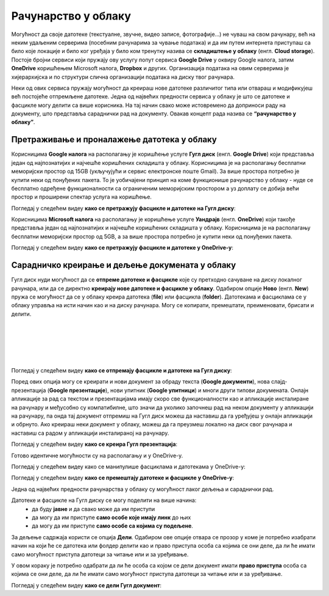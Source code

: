 Рачунарство у облаку
=====================

.. infonote::

 На овом часу ћемо говорити о:
    •	рачунарству у облаку;
    •	складиштима у облаку, претраживању и проналажењу датотека у облаку;
    • сарадничком креирању и дељењу докумената у облаку; 
    • подешавању одговарајућих нивоа приступа.

Могућност да своје датотеке (текстуалне, звучне, видео записе, фотографије...) не чуваш на свом рачунару, већ на неким удаљеним серверима (посебним рачунарима за чување података) и да им путем интернета приступаш са било које локације и било ког уређаја у било ком тренутку назива се **складиштење у облаку** (енгл. **Cloud storage**). 
Постоје бројни сервиси који пружају ову услугу попут сервиса **Google Drive** у оквиру Google налога, затим **OneDrive** коришћењем Microsoft налога, **Dropbox** и других. Организација података на овим серверима је хијерархијска и по структури слична организацији података на диску твог рачунара.

Неки од ових сервиса пружају могућност да креираш нове датотеке различитог типа или отвараш и модификујеш већ постојеће отпремљене датотеке. Једна од највећих предности сервиса у облаку је што се датотеке и фасцикле могу делити са више корисника. На тај начин свако може истовремено да доприноси раду на документу, што представља сараднички рад на документу. 
Овакав концепт рада назива се **“рачунарство у облаку”**. 

Претраживање и проналажење датотека у облаку
--------------------------------------------

Корисницима **Google налога** на располагању је коришћење услуге **Гугл диск** (енгл. **Google Drive**) који представља један од најпознатијих и најчешће коришћених складишта у облаку. Корисницима је на располагању бесплатни меморијски простор од 15GB (укључујући и сервис електронске поште Gmail). За више простора потребно је купити неки од понуђених пакета. 
То је уобичајени принцип на коме функционише рачунарство у облаку - нуде се бесплатно одређене функционалности са ограниченим меморијским простором а уз доплату се добија већи простор и проширени спектар услуга на коришћење.

.. image:: ../../_images/GoogleDrive.jpg
   :width: 800px   
   :align: center 

Погледај у следећем видеу **како се претражују фасцикле и датотеке на Гугл диску**:

.. ytpopup:: 8G7pPlwvX5Q
      :width: 735
      :height: 415
      :align: center

Корисницима **Microsoft налога** на располагању је коришћење услуге **Уандрајв** (енгл. **OneDrive**) који такође представља један од најпознатијих и најчешће коришћених складишта у облаку. Корисницима је на располагању бесплатни меморијски простор од 5GB, а за више простора потребно је купити неки од понуђених пакета.

.. image:: ../../_images/IzgledOneDrive.jpg
   :width: 800px   
   :align: center 

Погледај у следећем видеу **како се претражују фасцикле и датотеке у OneDrive-у**:

.. ytpopup:: RPNALFFDn0s
      :width: 735
      :height: 415
      :align: center

Сарадничко креирање и дељење докумената у облаку
------------------------------------------------

Гугл диск нуди могућност да се **отпреме датотеке и фасцикле** које су претходно сачуване на диску локалног рачунара, или да се директно **креирају нове датотеке и фасцикле у облаку**. 
Одабиром опције **Ново** (енгл. **New**) пружа се могућност да се у облаку креира датотека (**file**) или фасцикла (**folder**). 
Датотекама и фасциклама се у облаку управља на исти начин као и на диску рачунара. Могу се копирати, премештати, преименовати, брисати и делити.

.. image:: ../../_images/NovoGD2.jpg
   :width: 400px   
   :align: left 

.. image:: ../../_images/OtpremanjeGoogleDrive.jpg
   :width: 500px   
   :align: right 

|

|

|

|

|



Погледај у следећем видеу **како се отпремају фасцикле и датотеке на Гугл диску**:

.. ytpopup:: NNmZMtvCaUU
      :width: 735
      :height: 415
      :align: center


Поред ових опција могу се креирати и нови документ за обраду текста (**Google документи**), нова слајд-презентација (**Google презентације**), нови упитник (**Google упитници**) и многи други типови докумената. 
Онлајн апликације за рад са текстом и презентацијама имају скоро све функционалности као и апликације инсталиране на рачунару и међусобно су компатибилне, што значи да уколико започнеш рад на неком документу у апликацији на рачунару, па онда тај документ отпремиш на Гугл диск можеш да наставиш да га уређујеш у онлајн апликацији и обрнуто. 
Ако креираш неки документ у облаку, можеш да га преузмеш локално на диск свог рачунара и наставиш са радом у апликацији инсталираној на рачунару.

.. image:: ../../_images/NovoGDrive.jpg
   :width: 800px   
   :align: center 

Погледај у следећем видеу **како се креира Гугл презентација**:

.. ytpopup:: UzCy4AcyzYg
      :width: 735
      :height: 415
      :align: center

Готово идентичне могућности су на располагању и у OneDrive-у.

Погледај у следећем видеу како се манипулише фасциклама и датотекама у OneDrive-у:

.. ytpopup:: -4em81Nbank
      :width: 735
      :height: 415
      :align: center

Погледај у следећем видеу **како се премештају датотеке и фасцикле у OneDrive-у**:

.. ytpopup:: oF59pvZi4x8&
      :width: 735
      :height: 415
      :align: center

Једна од највећих предности рачунарства у облаку су могућност лаког дељења и сараднички рад. 

Датотеке и фасцикле на Гугл диску се могу поделити на више начина:
 * да буду **јавне** и да свако може да им приступи
 * да могу да им приступе **само особе које имају линк** до њих
 * да могу да им приступе **само особе са којима су подељене**.

За дељење садржаја користи се опција **Дели**. Одабиром ове опције отвара се прозор у коме је потребно изабрати начин на који ће се датотека или фолдер делити као и право приступа особа са којима се они деле, да ли ће имати само могућност приступа датотеци за читање или и за уређивање.

.. image:: ../../_images/deljenje.jpg
   :width: 800px   
   :align: center 

.. image:: ../../_images/deljenje2.jpg
   :width: 500px   
   :align: center 

.. image:: ../../_images/deljenje3.jpg
   :width: 500px   
   :align: center 

.. image:: ../../_images/deljenje4.jpg
   :width: 500px   
   :align: center 

У овом кораку је потребно одабрати да ли ће особа са којом се дели документ имати **право приступа** особа са којима се они деле, да ли ће имати само могућност приступа датотеци за читање или и за уређивање.

.. image:: ../../_images/deljenje5.jpg
   :width: 500px   
   :align: center 

Погледај у следећем видеу **како се дели Гугл документ**:

.. ytpopup:: rSMV-PO1RwQ
      :width: 735
      :height: 415
      :align: center